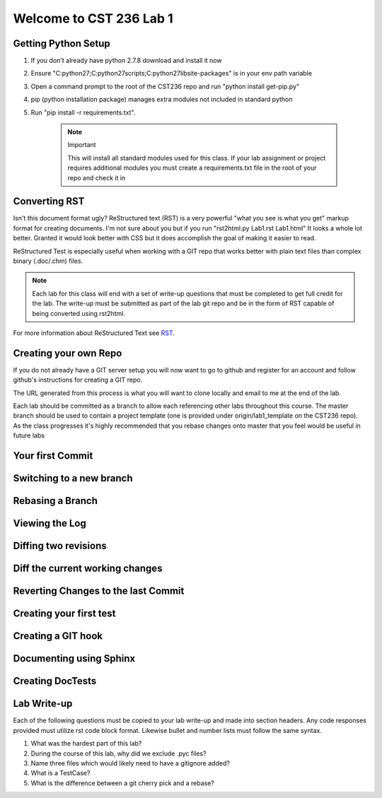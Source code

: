 Welcome to CST 236 Lab 1
------------------------

Getting Python Setup
====================

#. If you don't already have python 2.7.8 download and install it now
#. Ensure "C:\python27;C:\python27\scripts;C:\python27\lib\site-packages" is in your env path variable
#. Open a command prompt to the root of the CST236 repo and run "python install get-pip.py"
#. pip (python installation package) manages extra modules not included in standard python
#. Run "pip install -r requirements.txt". 
	
	.. note:: Important
		
		This will install all standard modules used for this class. If your lab assignment or 
		project requires additional modules you must create a requirements.txt file in the root
		of your repo and check it in


Converting RST
==============

Isn't this document format ugly? ReStructured text (RST) is a very powerful "what you see is what you get" markup format for creating documents.
I'm not sure about you but if you run "rst2html.py Lab1.rst Lab1.html" It looks a whole lot better. Granted it would look better with CSS but 
it does accomplish the goal of making it easier to read. 

ReStructured Test is especially useful when working with a GIT repo that works better with plain text files than complex binary (.doc/.chm) files.

.. note:: 

	Each lab for this class will end with a set of write-up questions that must be completed to get full credit for the lab. The write-up must
	be submitted as part of the lab git repo and be in the form of RST capable of being converted using rst2html.

For more information about ReStructured Text see RST_.

.. _RST: http://docutils.sourceforge.net/docs/user/rst/quickref.html

	
Creating your own Repo
======================

If you do not already have a GIT server setup you will now want to 
go to github and register for an account and follow github's instructions
for creating a GIT repo. 

The URL generated from this process is what you will want to clone locally
and email to me at the end of the lab.

Each lab should be committed as a branch to allow each referencing other 
labs throughout this course. The master branch should be used to contain
a project template (one is provided under origin/lab1_template on the CST236 
repo). As the class progresses it's highly recommended that you rebase
changes onto master that you feel would be useful in future labs

Your first Commit
=================

Switching to a new branch
=========================

Rebasing a Branch
=================

Viewing the Log
===============

Diffing two revisions
=====================

Diff the current working changes
================================

Reverting Changes to the last Commit
====================================

Creating your first test
========================

Creating a GIT hook
===================

Documenting using Sphinx
========================


Creating DocTests
=================

Lab Write-up
============

Each of the following questions must be copied to your lab write-up and made into section headers. Any code responses provided must 
utilize rst code block format. Likewise bullet and number lists must follow the same syntax.

#. What was the hardest part of this lab?
#. During the course of this lab, why did we exclude .pyc files?
#. Name three files which would likely need to have a gitignore added?
#. What is a TestCase?
#. What is the difference between a git cherry pick and a rebase?